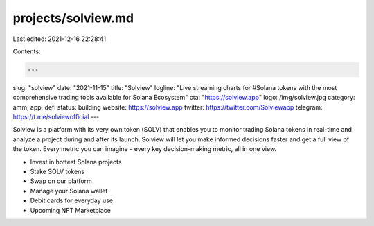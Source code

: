 projects/solview.md
===================

Last edited: 2021-12-16 22:28:41

Contents:

.. code-block:: md

    ---
slug: "solview"
date: "2021-11-15"
title: "Solview"
logline: "Live streaming charts for #Solana tokens with the most comprehensive trading tools available for Solana Ecosystem"
cta: "https://solview.app"
logo: /img/solview.jpg
category: amm, app, defi
status: building
website: https://solview.app
twitter: https://twitter.com/Solviewapp
telegram: https://t.me/solviewofficial
---

Solview is a platform with its very own token (SOLV) that enables you to monitor trading Solana tokens in real-time and analyze a project during and after its launch. 
Solview will let you make informed decisions faster and get a full view of the token. Every metric you can imagine – every key decision-making metric, all in one view.

* Invest in hottest Solana projects
* Stake SOLV tokens
* Swap on our platform
* Manage your Solana wallet
* Debit cards for everyday use
* Upcoming NFT Marketplace


